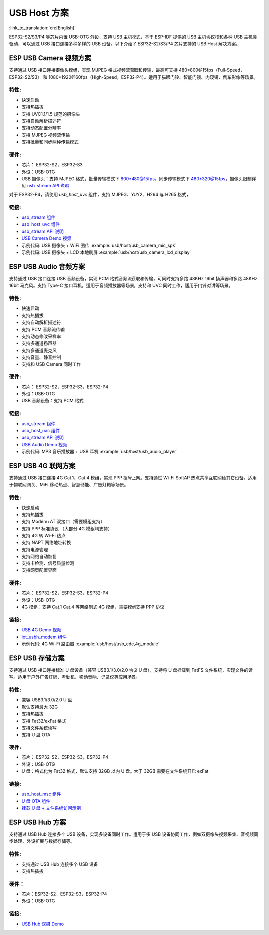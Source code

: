 USB Host 方案
----------------

:link_to_translation:`en:[English]`

ESP32-S2/S3/P4 等芯片内置 USB-OTG 外设，支持 USB 主机模式，基于 ESP-IDF 提供的 USB 主机协议栈和各种 USB 主机类驱动，可以通过 USB 接口连接多种多样的 USB 设备。以下介绍了 ESP32-S2/S3/P4 芯片支持的 USB Host 解决方案。

ESP USB Camera 视频方案
^^^^^^^^^^^^^^^^^^^^^^^^^^

支持通过 USB 接口连接摄像头模组，实现 MJPEG 格式视频流获取和传输，最高可支持 480*800@15fps（Full-Speed，ESP32-S2/S3） 和 1080*1920@60fps（High-Speed，ESP32-P4）。适用于猫眼门铃、智能门锁、内窥镜、倒车影像等场景。

特性:
~~~~~~~


* 快速启动
* 支持热插拔
* 支持 UVC1.1/1.5 规范的摄像头
* 支持自动解析描述符
* 支持动态配置分辨率
* 支持 MJPEG 视频流传输
* 支持批量和同步两种传输模式

硬件:
~~~~~~~~


* 芯片： ESP32-S2，ESP32-S3
* 外设：USB-OTG
* USB 摄像头：支持 MJPEG 格式，批量传输模式下 800*480@15fps，同步传输模式下 480*320@15fps，摄像头限制详见 `usb_stream API 说明 <https://docs.espressif.com/projects/esp-iot-solution/zh_CN/latest/usb/usb_host/usb_stream.html>`_

对于 ESP32-P4，请使用 `usb_host_uvc` 组件，支持 MJPEG、YUY2、H264 与 H265 格式，

链接:
~~~~~~~~

* `usb_stream 组件 <https://components.espressif.com/components/espressif/usb_stream>`_
* `usb_host_uvc 组件 <https://components.espressif.com/components/espressif/usb_host_uvc>`_
* `usb_stream API 说明 <https://docs.espressif.com/projects/esp-iot-solution/zh_CN/latest/usb/usb_host/usb_stream.html>`_
* `USB Camera Demo 视频 <https://www.bilibili.com/video/BV18841137qT>`_
* 示例代码: USB 摄像头 + WiFi 图传 :example:`usb/host/usb_camera_mic_spk`
* 示例代码: USB 摄像头 + LCD 本地刷屏 :example:`usb/host/usb_camera_lcd_display`


ESP USB Audio 音频方案
^^^^^^^^^^^^^^^^^^^^^^^^^

支持通过 USB 接口连接 USB 音频设备，实现 PCM 格式音频流获取和传输，可同时支持多路 48KHz 16bit 扬声器和多路 48KHz 16bit 马克风。支持 Type-C 接口耳机，适用于音频播放器等场景。支持和 UVC 同时工作，适用于门铃对讲等场景。

特性:
~~~~~~~


* 快速启动
* 支持热插拔
* 支持自动解析描述符
* 支持 PCM 音频流传输
* 支持动态修改采样率
* 支持多通道扬声器
* 支持多通道麦克风
* 支持音量、静音控制
* 支持和 USB Camera 同时工作

硬件:
~~~~~~~~

* 芯片： ESP32-S2，ESP32-S3，ESP32-P4
* 外设：USB-OTG
* USB 音频设备：支持 PCM 格式

链接:
~~~~~~~~

* `usb_stream 组件 <https://components.espressif.com/components/espressif/usb_stream>`_
* `usb_host_uac 组件 <https://components.espressif.com/components/espressif/usb_host_uac>`_
* `usb_stream API 说明 <https://docs.espressif.com/projects/esp-iot-solution/zh_CN/latest/usb/usb_host/usb_stream.html>`_
* `USB Audio Demo 视频 <https://www.bilibili.com/video/BV1LP411975W>`_
* 示例代码: MP3 音乐播放器 + USB 耳机 :example:`usb/host/usb_audio_player`

ESP USB 4G 联网方案
^^^^^^^^^^^^^^^^^^^^^^

支持通过 USB 接口连接 4G Cat.1，Cat.4 模组，实现 PPP 拨号上网。支持通过 Wi-Fi SoftAP 热点共享互联网给其它设备。适用于物联网网关、MiFi 移动热点、智慧储能、广告灯箱等场景。

特性:
~~~~~~~

* 快速启动
* 支持热插拔
* 支持 Modem+AT 双接口（需要模组支持）
* 支持 PPP 标准协议 （大部分 4G 模组均支持）
* 支持 4G 转 Wi-Fi 热点
* 支持 NAPT 网络地址转换
* 支持电源管理
* 支持网络自动恢复
* 支持卡检测、信号质量检测
* 支持网页配置界面

硬件:
~~~~~~~~

* 芯片： ESP32-S2，ESP32-S3，ESP32-P4
* 外设：USB-OTG
* 4G 模组：支持 Cat.1 Cat.4 等网络制式 4G 模组，需要模组支持 PPP 协议

链接:
~~~~~~~~

* `USB 4G Demo 视频 <https://www.bilibili.com/video/BV1fj411K7bW>`_
* `iot_usbh_modem 组件 <https://components.espressif.com/components/espressif/iot_usbh_modem>`_
* 示例代码: 4G Wi-Fi 路由器 :example:`usb/host/usb_cdc_4g_module`

ESP USB 存储方案
^^^^^^^^^^^^^^^^^^

支持通过 USB 接口连接标准 U 盘设备（兼容 USB3.1/3.0/2.0 协议 U 盘），支持将 U 盘挂载到 FatFS 文件系统，实现文件的读写。适用于户外广告灯牌、考勤机、移动音响、记录仪等应用场景。

特性:
~~~~~~~

* 兼容 USB3.1/3.0/2.0 U 盘
* 默认支持最大 32G
* 支持热插拔
* 支持 Fat32/exFat 格式
* 支持文件系统读写
* 支持 U 盘 OTA

硬件:
~~~~~~~~

* 芯片： ESP32-S2，ESP32-S3，ESP32-P4
* 外设：USB-OTG
* U 盘：格式化为 Fat32 格式，默认支持 32GB 以内 U 盘。大于 32GB 需要在文件系统开启 exFat

链接:
~~~~~~~~

* `usb_host_msc 组件 <https://components.espressif.com/components/espressif/usb_host_msc>`_
* `U 盘 OTA 组件 <https://github.com/espressif/esp-iot-solution/tree/master/components/usb/esp_msc_ota>`_
* `挂载 U 盘 + 文件系统访问示例 <https://github.com/espressif/esp-idf/tree/master/examples/peripherals/usb/host/msc>`_

ESP USB Hub 方案
^^^^^^^^^^^^^^^^^^^

支持通过 USB Hub 连接多个 USB 设备，实现多设备同时工作。适用于多 USB 设备协同工作，例如双摄像头视频采集、音视频同步处理、外设扩展与数据存储等。

特性:
~~~~~~~~~

* 支持通过 USB Hub 连接多个 USB 设备
* 支持热插拔

硬件：
~~~~~~~~~

* 芯片：ESP32-S2，ESP32-S3，ESP32-P4
* 外设：USB-OTG

链接:
~~~~~~~~~~

* `USB Hub 双摄 Demo <https://github.com/espressif/esp-iot-solution/tree/master/examples/usb/host/usb_hub_dual_camera>`_
